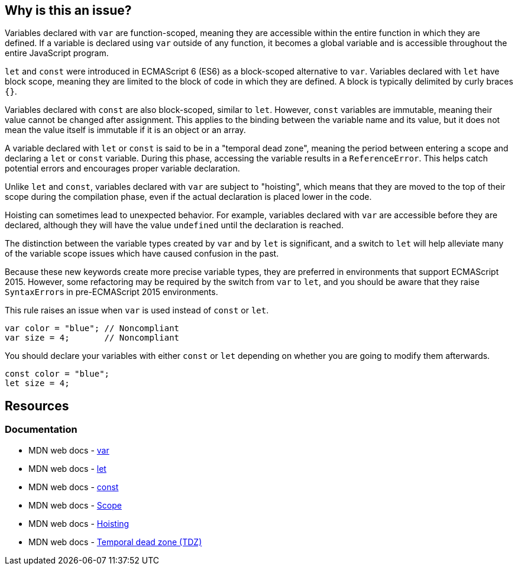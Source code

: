 == Why is this an issue?

Variables declared with ``++var++`` are function-scoped, meaning they are accessible within the entire function in which they are defined. If a variable is declared using ``++var++`` outside of any function, it becomes a global variable and is accessible throughout the entire JavaScript program.

``++let++`` and ``++const++`` were introduced in ECMAScript 6 (ES6) as a block-scoped alternative to ``++var++``. Variables declared with  ``++let++`` have block scope, meaning they are limited to the block of code in which they are defined. A block is typically delimited by curly braces ``++{}++``.


Variables declared with ``++const++`` are also block-scoped, similar to  ``++let++``. However, ``++const++`` variables are immutable, meaning their value cannot be changed after assignment. This applies to the binding between the variable name and its value, but it does not mean the value itself is immutable if it is an object or an array.


A variable declared with ``++let++`` or ``++const++`` is said to be in a "temporal dead zone", meaning the period between entering a scope and declaring a ``++let++`` or ``++const++`` variable. During this phase, accessing the variable results in a ``++ReferenceError++``. This helps catch potential errors and encourages proper variable declaration.


Unlike ``++let++`` and ``++const++``, variables declared with ``++var++`` are subject to "hoisting", which means that they are moved to the top of their scope during the compilation phase, even if the actual declaration is placed lower in the code.


Hoisting can sometimes lead to unexpected behavior. For example, variables declared with ``++var++`` are accessible before they are declared, although they will have the value ``++undefined++`` until the declaration is reached.


The distinction between the variable types created by ``++var++`` and by ``++let++`` is significant, and a switch to ``++let++`` will help alleviate many of the variable scope issues which have caused confusion in the past. 


Because these new keywords create more precise variable types, they are preferred in environments that support ECMAScript 2015. However, some refactoring may be required by the switch from ``++var++`` to ``++let++``, and you should be aware that they raise ``++SyntaxError++``s in pre-ECMAScript 2015 environments.


This rule raises an issue when ``++var++`` is used instead of ``++const++`` or ``++let++``.


[source,javascript,diff-id=1,diff-type=noncompliant]
----
var color = "blue"; // Noncompliant
var size = 4;       // Noncompliant
----

You should declare your variables with either ``++const++`` or ``++let++`` depending on whether you are going to modify them afterwards.

[source,javascript,diff-id=1,diff-type=compliant]
----
const color = "blue";
let size = 4;
----

== Resources
=== Documentation

* MDN web docs - https://developer.mozilla.org/en-US/docs/Web/JavaScript/Reference/Statements/var[var]
* MDN web docs - https://developer.mozilla.org/en-US/docs/Web/JavaScript/Reference/Statements/let[let]
* MDN web docs - https://developer.mozilla.org/en-US/docs/Web/JavaScript/Reference/Statements/const[const]
* MDN web docs - https://developer.mozilla.org/en-US/docs/Glossary/Scope[Scope]
* MDN web docs - https://developer.mozilla.org/en-US/docs/Glossary/Hoisting[Hoisting]
* MDN web docs - https://developer.mozilla.org/en-US/docs/Web/JavaScript/Reference/Statements/let#temporal_dead_zone_tdz[Temporal dead zone (TDZ)]

ifdef::env-github,rspecator-view[]

'''
== Implementation Specification
(visible only on this page)

=== Message

Replace "var" with "let" or "const"


=== Highlighting

"var"


'''
== Comments And Links
(visible only on this page)

=== is duplicated by: S1252

=== is related to: S994

=== on 19 Jan 2016, 18:06:26 Elena Vilchik wrote:
\[~ann.campbell.2] Could you add to the description that ``++let++`` statement declares a *block scope* local variable?

=== on 19 Jan 2016, 18:08:34 Elena Vilchik wrote:
\[~ann.campbell.2] WDYT about "creates a read-only variable" instead of "creates a true, unupdatable constant"?  

=== on 19 Jan 2016, 18:20:32 Elena Vilchik wrote:
\[~ann.campbell.2] I would change severity on ``++major++`` and replace ``++confusing++`` on ``++bad-practice++`` or even ``++obsolete++``.

=== on 20 Jan 2016, 09:30:28 Elena Vilchik wrote:
\[~ann.campbell.2] looks good! But IMO code sample in description is excessive, and what you can understand from this code sample is that "let" fails with error but "var" is save and works smoothly :)

=== on 20 Jan 2016, 13:02:43 Ann Campbell wrote:
okay [~elena.vilchik]

endif::env-github,rspecator-view[]

